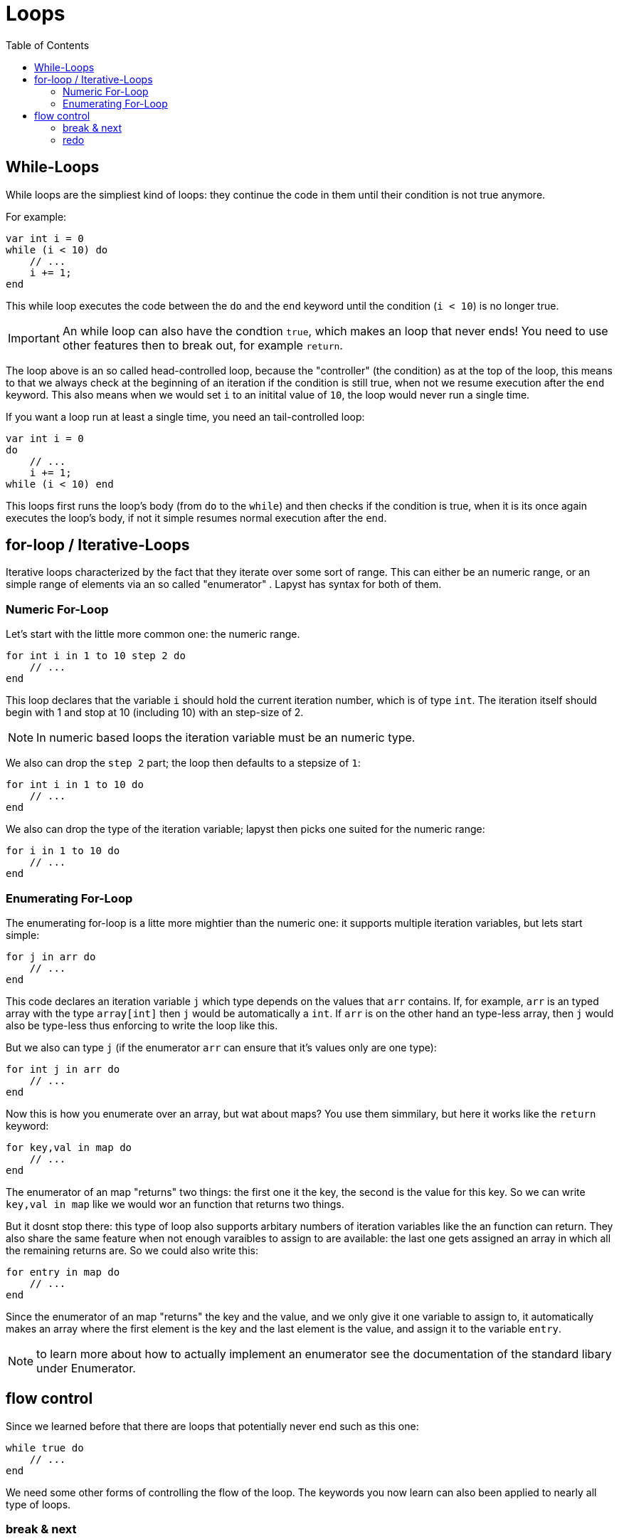 :icons: font
:source-highlighter: rouge
:toc:
:toc-placement!:

= Loops

toc::[]

== While-Loops

While loops are the simpliest kind of loops: they continue the code in them until their condition is not true anymore.

For example:

[source,lapyst]
----
var int i = 0
while (i < 10) do
    // ...
    i += 1;
end
----

This while loop executes the code between the `do` and the `end` keyword until the condition (`i < 10`) is no longer true.

IMPORTANT: An while loop can also have the condtion `true`, which makes an loop that never ends! You need to use other features then to break out, for example `return`.

The loop above is an so called head-controlled loop, because the "controller" (the condition) as at the top of the loop, this means to that we always check at the beginning of an iteration if the condition is still true, when not we resume execution after the `end` keyword. This also means when we would set `i` to an initital value of `10`, the loop would never run a single time.

If you want a loop run at least a single time, you need an tail-controlled loop:

[source,lapyst]
----
var int i = 0
do
    // ...
    i += 1;
while (i < 10) end
----

This loops first runs the loop's body (from `do` to the `while`) and then checks if the condition is true, when it is its once again executes the loop's body, if not it simple resumes normal execution after the `end`.

== for-loop / Iterative-Loops

Iterative loops characterized by the fact that they iterate over some sort of range. This can either be an numeric range, or an simple range of elements via an so called "enumerator" . Lapyst has syntax for both of them.

=== Numeric For-Loop

Let's start with the little more common one: the numeric range.

[source,lapyst]
----
for int i in 1 to 10 step 2 do
    // ...
end
----

This loop declares that the variable `i` should hold the current iteration number, which is of type `int`. The iteration itself should begin with 1 and stop at 10 (including 10) with an step-size of 2.

NOTE: In numeric based loops the iteration variable must be an numeric type.

We also can drop the `step 2` part; the loop then defaults to a stepsize of `1`:

[source,lapyst]
----
for int i in 1 to 10 do
    // ...
end
----

We also can drop the type of the iteration variable; lapyst then picks one suited for the numeric range:

[source,lapyst]
----
for i in 1 to 10 do
    // ...
end
----

=== Enumerating For-Loop

The enumerating for-loop is a litte more mightier than the numeric one: it supports multiple iteration variables, but lets start simple:

[source,lapyst]
----
for j in arr do
    // ...
end
----

This code declares an iteration variable `j` which type depends on the values that `arr` contains. If, for example, `arr` is an typed array with the type `array[int]` then `j` would be automatically a `int`. If `arr` is on the other hand an type-less array, then `j` would also be type-less thus enforcing to write the loop like this.

But we also can type `j` (if the enumerator `arr` can ensure that it's values only are one type):

[source,lapyst]
----
for int j in arr do
    // ...
end
----

Now this is how you enumerate over an array, but wat about maps? You use them simmilary, but here it works like the `return` keyword:

[source,lapyst]
----
for key,val in map do
    // ...
end
----

The enumerator of an map "returns" two things: the first one it the key, the second is the value for this key. So we can write `key,val in map` like we would wor an function that returns two things.

But it dosnt stop there: this type of loop also supports arbitary numbers of iteration variables like the an function can return. They also share the same feature when not enough varaibles to assign to are available: the last one gets assigned an array in which all the remaining returns are. So we could also write this:

[source,lapyst]
----
for entry in map do
    // ...
end
----

Since the enumerator of an map "returns" the key and the value, and we only give it one variable to assign to, it automatically makes an array where the first element is the key and the last element is the value, and assign it to the variable `entry`.

NOTE: to learn more about how to actually implement an enumerator see the documentation of the standard libary under Enumerator.

== flow control

Since we learned before that there are loops that potentially never end such as this one:

[source,lapyst]
----
while true do
    // ...
end
----

We need some other forms of controlling the flow of the loop. The keywords you now learn can also been applied to nearly all type of loops.

=== break & next

With the `break;` keyword, you can "break-out" a loop and exit it entirely; the execution resumes then normaly after the end of the loop, like we would when we hit the condition:

[source,lapyst]
----
while true do
    var int i = get_int_from_somewhere();
    break if (i > 10); <1>
end
----
<1> This line is an postfix if, that executes `break` and thus ending the endless-loop when `i` is greater than 10.

But break only exits the loop entirely, what if we simply want to skip the rest of an iteration? Thats were `next` is for:

[source,lapyst]
----
for i in arr do
    next if (i > 10); <1>
    printf("%d\n", i);
end
----
<1> This code executes the `next` keyword if `i` is greater than 10.

The code above would only print out numbers in an array that are lower or equal to 10.

=== redo

The `redo` keyword is only used in iterational-loops (`for`-loops); it simply tells the loop not to use the next value on the next iteration but rather to redo the current iteration with the current value:

[source,lapyst]
----
for i in 1 to 10 do
    printf("Iteration %d\n", i);
    redo if (i == 3);
end
----

The code above would count to 3 and then infinitly redos the loop with the value `3`.
This in itself would not be very usefull but consider this example:

[source,lapyst]
----
for job in jobs do
    var status = job.execute();
    redo if (status != "success");
end
----

This code is a bit more usefull: it iterates over all jobs, executes them with `job.execute()` which returns the status of the job. We save this in the variable `status` and then call the `redo` if the status isn't `"success"`. Thus redoing the iteration with the same job, which then executes the job again. We effectivly programmed now a loop that retrys a job until it succeeds.